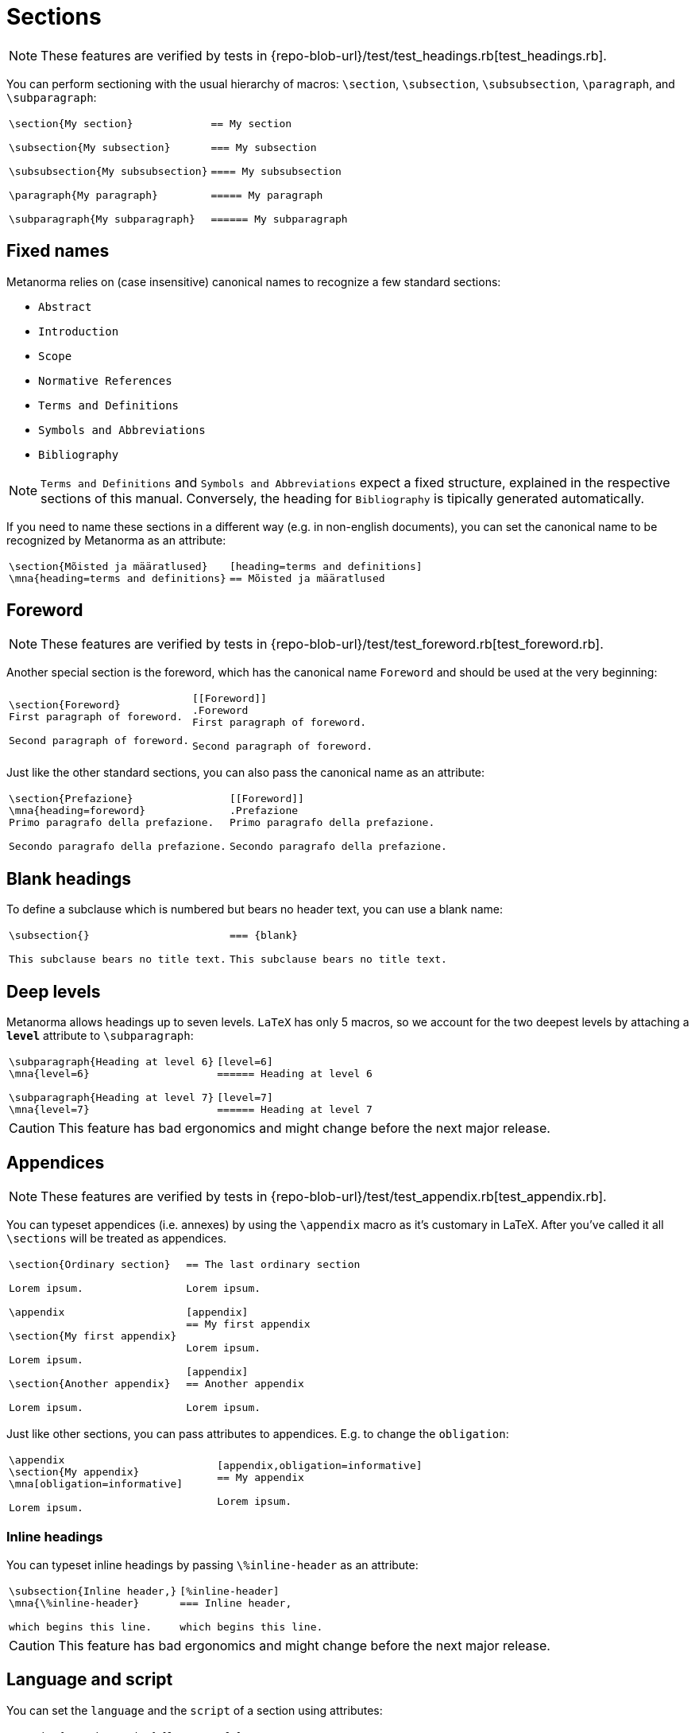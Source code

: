 = Sections

NOTE: These features are verified by tests in {repo-blob-url}/test/test_headings.rb[test_headings.rb].

You can perform sectioning with the usual hierarchy of macros: `\section`, `\subsection`, `\subsubsection`, `\paragraph`, and `\subparagraph`:

[cols="a,a"]
|===
|[source,latex]
----
\section{My section}

\subsection{My subsection}

\subsubsection{My subsubsection}

\paragraph{My paragraph}

\subparagraph{My subparagraph}
----
|[source,asciidoc]
----
== My section

=== My subsection

==== My subsubsection

===== My paragraph

====== My subparagraph
----
|===




== Fixed names

Metanorma relies on (case insensitive) canonical names to recognize a few standard sections:

* `Abstract`
* `Introduction`
* `Scope`
* `Normative References`
* `Terms and Definitions`
* `Symbols and Abbreviations`
* `Bibliography`

NOTE: `Terms and Definitions` and `Symbols and Abbreviations` expect a fixed structure, explained in the respective sections of this manual. Conversely, the heading for `Bibliography` is tipically generated automatically.

If you need to name these sections in a different way (e.g. in non-english documents), you can set the canonical name to be recognized by Metanorma as an attribute:

[cols="a,a"]
|===
|[source,latex]
----
\section{Mõisted ja määratlused}
\mna{heading=terms and definitions}
----
|[source,asciidoc]
----
[heading=terms and definitions]
== Mõisted ja määratlused
----
|===




== Foreword

NOTE: These features are verified by tests in {repo-blob-url}/test/test_foreword.rb[test_foreword.rb].

Another special section is the foreword, which has the canonical name `Foreword` and should be used at the very beginning:

[cols="a,a"]
|===
|[source,latex]
----
\section{Foreword}
First paragraph of foreword.

Second paragraph of foreword.
----
|[source,asciidoc]
----
[[Foreword]]
.Foreword
First paragraph of foreword.

Second paragraph of foreword.
----
|===

Just like the other standard sections, you can also pass the canonical name as an attribute:

[cols="a,a"]
|===
|[source,latex]
----
\section{Prefazione}
\mna{heading=foreword}
Primo paragrafo della prefazione.

Secondo paragrafo della prefazione.
----
|[source,asciidoc]
----
[[Foreword]]
.Prefazione
Primo paragrafo della prefazione.

Secondo paragrafo della prefazione.
----
|===




== Blank headings

To define a subclause which is numbered but bears no header text, you can use a blank name:


[cols="a,a"]
|===
|[source,latex]
----
\subsection{}

This subclause bears no title text.
----
|[source,asciidoc]
----
=== {blank}

This subclause bears no title text.
----
|===




== Deep levels

Metanorma allows headings up to seven levels.
`LaTeX` has only 5 macros, so we account for the two deepest levels by attaching a `*level*` attribute to `\subparagraph`:

[cols="a,a"]
|===
|[source,latex]
----
\subparagraph{Heading at level 6}
\mna{level=6}

\subparagraph{Heading at level 7}
\mna{level=7}
----
|[source,asciidoc]
----
[level=6]
====== Heading at level 6

[level=7]
====== Heading at level 7
----
|===

CAUTION: This feature has bad ergonomics and might change before the next major release.




== Appendices

NOTE: These features are verified by tests in {repo-blob-url}/test/test_appendix.rb[test_appendix.rb].

You can typeset appendices (i.e. annexes) by using the `\appendix` macro as it's customary in LaTeX.
After you've called it all `\sections` will be treated as appendices.

[cols="a,a"]
|===
|[source,latex]
----
\section{Ordinary section}

Lorem ipsum.

\appendix

\section{My first appendix}

Lorem ipsum.

\section{Another appendix}

Lorem ipsum.

----
|[source,asciidoc]
----
== The last ordinary section

Lorem ipsum.

[appendix]
== My first appendix

Lorem ipsum.

[appendix]
== Another appendix

Lorem ipsum.
----
|===

Just like other sections, you can pass attributes to appendices. E.g. to change the `obligation`:

[cols="a,a"]
|===
|[source,latex]
----
\appendix
\section{My appendix}
\mna[obligation=informative]

Lorem ipsum.
----
|[source,asciidoc]
----
[appendix,obligation=informative]
== My appendix

Lorem ipsum.
----
|===




=== Inline headings

You can typeset inline headings by passing `\%inline-header` as an attribute:

[cols="a,a"]
|===
|[source,latex]
----
\subsection{Inline header,}
\mna{\%inline-header}

which begins this line.
----
|[source,asciidoc]
----
[%inline-header]
=== Inline header,

which begins this line.
----
|===

CAUTION: This feature has bad ergonomics and might change before the next major release.




== Language and script

You can set the `language` and the `script` of a section using attributes:

[cols="a,a"]
|===
|[source,latex]
----
\section{French section}
\mna{language=fr}

\section{Math section}
\mna{script=Zmth}
----
|[source,asciidoc]
----
[language=fr]
== French section

[script=Zmth]
== Math section
----
|===




== Obligations

You can set the `obligation` of a section (which can be either `informative` or `normative`) using an attribute:

[cols="a,a"]
|===
|[source,latex]
----
\section{Informative section}
\mna{obligation=informative}
----
|[source,asciidoc]
----
[obligation=informative]
== Informative section
----
|===

Note that most sections have a fixed default.
Annexes and clauses default to `normative` but you can set them to `informative`.




== Symbols and abbreviations

`Symbols and Abbreviations` sections are expected to be simple <<_description_lists,description lists>>.

Metanorma takes care of sorting the symbol entries in the order prescribed by ISO/IEC DIR 2, but it does not support sorting LaTeX math entries.
Also note that the PDF rendered directly by LaTeX will not be sorted.




== Terms and definitions: TODO
